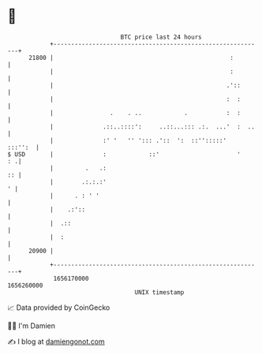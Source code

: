 * 👋

#+begin_example
                                   BTC price last 24 hours                    
               +------------------------------------------------------------+ 
         21800 |                                                  :         | 
               |                                                  :         | 
               |                                                 .'::       | 
               |                                                 :  :       | 
               |                .    . ..            .           :  :       | 
               |              .::..::::':     ..::...::: .:.  ...'  :  ..   | 
               |              :' '   '' '::: .'::  ':  ::'':::::'   :::'':  | 
   $ USD       |              :            ::'                      '    : .| 
               |         .   .:                                          :: | 
               |        .:.:.:'                                           ' | 
               |      . : ' '                                               | 
               |    .:'::                                                   | 
               |  .::                                                       | 
               |  :                                                         | 
         20900 |                                                            | 
               +------------------------------------------------------------+ 
                1656170000                                        1656260000  
                                       UNIX timestamp                         
#+end_example
📈 Data provided by CoinGecko

🧑‍💻 I'm Damien

✍️ I blog at [[https://www.damiengonot.com][damiengonot.com]]
